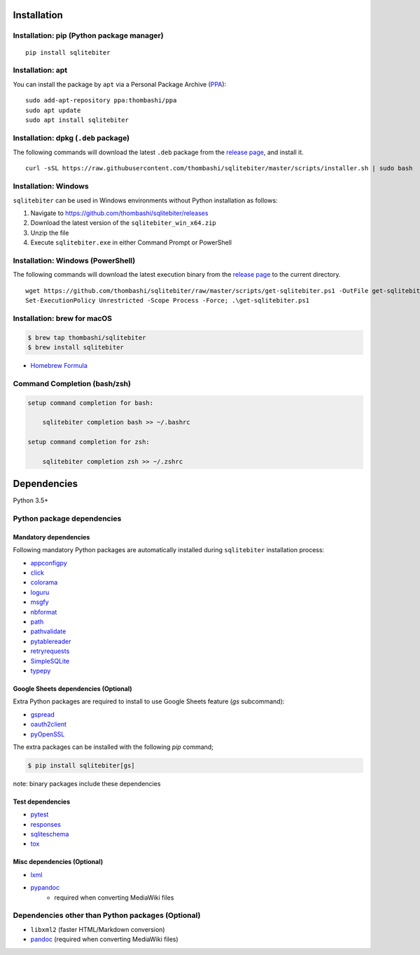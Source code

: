 Installation
============

Installation: pip (Python package manager)
----------------------------------------------------------
::

    pip install sqlitebiter


Installation: apt
----------------------------------------------------------------------------
You can install the package by ``apt`` via a Personal Package Archive (`PPA <https://launchpad.net/~thombashi/+archive/ubuntu/ppa>`__):

::

    sudo add-apt-repository ppa:thombashi/ppa
    sudo apt update
    sudo apt install sqlitebiter


Installation: dpkg (``.deb`` package)
----------------------------------------------------------------------------
The following commands will download the latest ``.deb`` package from the `release page <https://github.com/thombashi/sqlitebiter/releases>`__, and install it.

::

    curl -sSL https://raw.githubusercontent.com/thombashi/sqlitebiter/master/scripts/installer.sh | sudo bash


Installation: Windows
----------------------------------------------------------
``sqlitebiter`` can be used in Windows environments without Python installation as follows:

#. Navigate to https://github.com/thombashi/sqlitebiter/releases
#. Download the latest version of the ``sqlitebiter_win_x64.zip``
#. Unzip the file
#. Execute ``sqlitebiter.exe`` in either Command Prompt or PowerShell


Installation: Windows (PowerShell)
----------------------------------------------------------
The following commands will download the latest execution binary from the `release page <https://github.com/thombashi/sqlitebiter/releases>`__ to the current directory.

::

    wget https://github.com/thombashi/sqlitebiter/raw/master/scripts/get-sqlitebiter.ps1 -OutFile get-sqlitebiter.ps1
    Set-ExecutionPolicy Unrestricted -Scope Process -Force; .\get-sqlitebiter.ps1


Installation: brew for macOS
----------------------------------------------------------
.. code:: console

    $ brew tap thombashi/sqlitebiter
    $ brew install sqlitebiter

- `Homebrew Formula <https://github.com/thombashi/homebrew-sqlitebiter>`__


Command Completion (bash/zsh)
----------------------------------------------------------
.. code:: console

    setup command completion for bash:

        sqlitebiter completion bash >> ~/.bashrc

    setup command completion for zsh:

        sqlitebiter completion zsh >> ~/.zshrc


Dependencies
============
Python 3.5+

Python package dependencies
------------------------------------------------------------

Mandatory dependencies
~~~~~~~~~~~~~~~~~~~~~~~~~~~~~~~~~~~~~~~~~~~~~~~~~~~~~~~~~~~~
Following mandatory Python packages are automatically installed during
``sqlitebiter`` installation process:

- `appconfigpy <https://github.com/thombashi/appconfigpy>`__
- `click <https://palletsprojects.com/p/click/>`__
- `colorama <https://github.com/tartley/colorama>`__
- `loguru <https://github.com/Delgan/loguru>`__
- `msgfy <https://github.com/thombashi/msgfy>`__
- `nbformat <https://jupyter.org/>`__
- `path <https://github.com/jaraco/path>`__
- `pathvalidate <https://github.com/thombashi/pathvalidate>`__
- `pytablereader <https://github.com/thombashi/pytablereader>`__
- `retryrequests <https://github.com/thombashi/retryrequests>`__
- `SimpleSQLite <https://github.com/thombashi/SimpleSQLite>`__
- `typepy <https://github.com/thombashi/typepy>`__

Google Sheets dependencies (Optional)
~~~~~~~~~~~~~~~~~~~~~~~~~~~~~~~~~~~~~~~~~~~~~~~~~~~~~~~~~~~~
Extra Python packages are required to install to use Google Sheets feature (`gs` subcommand):

- `gspread <https://github.com/burnash/gspread>`_
- `oauth2client <https://github.com/google/oauth2client/>`_
- `pyOpenSSL <https://pyopenssl.readthedocs.io/en/stable/>`_

The extra packages can be installed with the following `pip` command;

.. code:: console

    $ pip install sqlitebiter[gs]

note: binary packages include these dependencies

Test dependencies
~~~~~~~~~~~~~~~~~~~~~~~~~~~~~~~~~~~~~~~~~~~~~~~~~~~~~~~~~~~~
- `pytest <https://docs.pytest.org/en/latest/>`__
- `responses <https://github.com/getsentry/responses>`__
- `sqliteschema <https://github.com/thombashi/sqliteschema>`__
- `tox <https://testrun.org/tox/latest/>`__

Misc dependencies (Optional)
~~~~~~~~~~~~~~~~~~~~~~~~~~~~~~~~~~~~~~~~~~~~~~~~~~~~~~~~~~~~
- `lxml <https://lxml.de/installation.html>`__
- `pypandoc <https://github.com/bebraw/pypandoc>`__
    - required when converting MediaWiki files


Dependencies other than Python packages (Optional)
------------------------------------------------------------
- ``libxml2`` (faster HTML/Markdown conversion)
- `pandoc <https://pandoc.org/>`__ (required when converting MediaWiki files)
